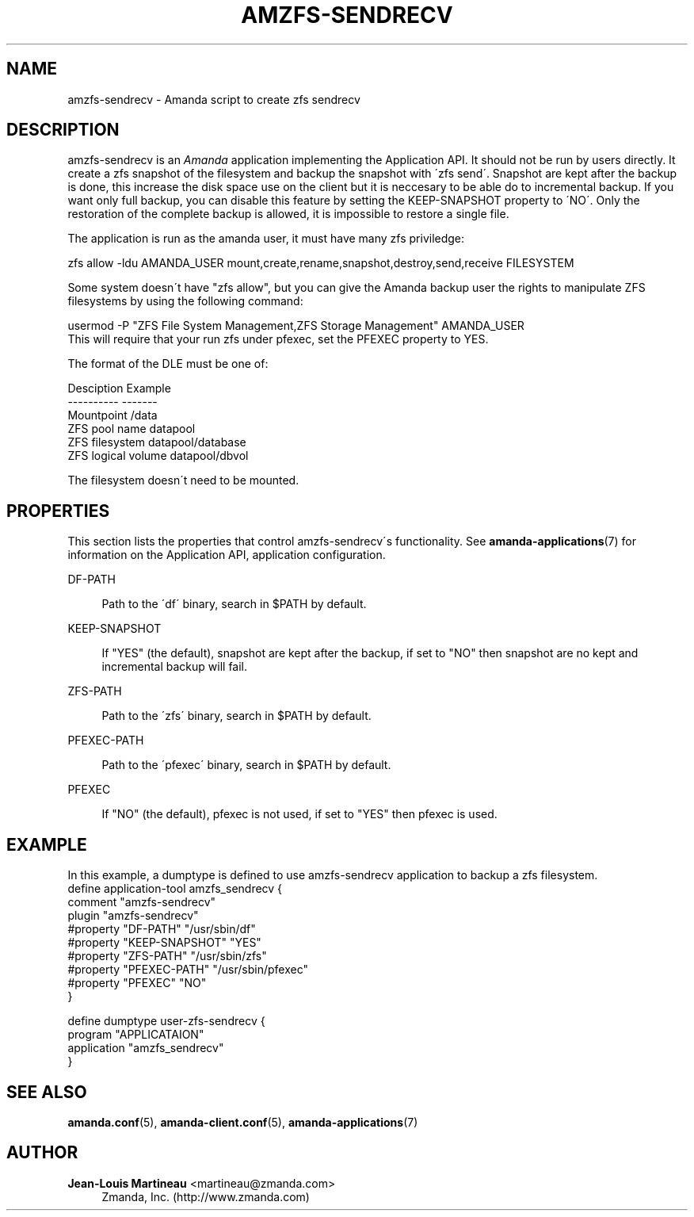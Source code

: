 '\" t
.\"     Title: amzfs-sendrecv
.\"    Author: Jean-Louis Martineau <martineau@zmanda.com>
.\" Generator: DocBook XSL Stylesheets vsnapshot_8273 <http://docbook.sf.net/>
.\"      Date: 11/05/2009
.\"    Manual: System Administration Commands
.\"    Source: Amanda 2.6.1p2
.\"  Language: English
.\"
.TH "AMZFS\-SENDRECV" "8" "11/05/2009" "Amanda 2\&.6\&.1p2" "System Administration Commands"
.\" -----------------------------------------------------------------
.\" * set default formatting
.\" -----------------------------------------------------------------
.\" disable hyphenation
.nh
.\" disable justification (adjust text to left margin only)
.ad l
.\" -----------------------------------------------------------------
.\" * MAIN CONTENT STARTS HERE *
.\" -----------------------------------------------------------------
.SH "NAME"
amzfs-sendrecv \- Amanda script to create zfs sendrecv
.SH "DESCRIPTION"
.PP
amzfs\-sendrecv is an
\fIAmanda\fR
application implementing the Application API\&. It should not be run by users directly\&. It create a zfs snapshot of the filesystem and backup the snapshot with \'zfs send\'\&. Snapshot are kept after the backup is done, this increase the disk space use on the client but it is neccesary to be able do to incremental backup\&. If you want only full backup, you can disable this feature by setting the KEEP\-SNAPSHOT property to \'NO\'\&. Only the restoration of the complete backup is allowed, it is impossible to restore a single file\&.
.PP
The application is run as the amanda user, it must have many zfs priviledge:
.sp
.nf
    zfs allow \-ldu AMANDA_USER mount,create,rename,snapshot,destroy,send,receive FILESYSTEM
.fi
.PP
Some system doesn\'t have "zfs allow", but you can give the Amanda backup user the rights to manipulate ZFS filesystems by using the following command:
.sp
.nf
usermod \-P "ZFS File System Management,ZFS Storage Management" AMANDA_USER
.fi
This will require that your run zfs under pfexec, set the PFEXEC property to YES\&.
.PP
The format of the DLE must be one of:
.sp
.nf
Desciption              Example
\-\-\-\-\-\-\-\-\-\-              \-\-\-\-\-\-\-
Mountpoint              /data
ZFS pool name           datapool
ZFS filesystem          datapool/database
ZFS logical volume      datapool/dbvol
.fi
.PP
The filesystem doesn\'t need to be mounted\&.
.SH "PROPERTIES"
.PP
This section lists the properties that control amzfs\-sendrecv\'s functionality\&. See
\fBamanda-applications\fR(7)
for information on the Application API, application configuration\&.
.PP
DF\-PATH
.RS 4

Path to the \'df\' binary, search in $PATH by default\&.
.RE
.PP
KEEP\-SNAPSHOT
.RS 4

If "YES" (the default), snapshot are kept after the backup, if set to "NO" then snapshot are no kept and incremental backup will fail\&.
.RE
.PP
ZFS\-PATH
.RS 4

Path to the \'zfs\' binary, search in $PATH by default\&.
.RE
.PP
PFEXEC\-PATH
.RS 4

Path to the \'pfexec\' binary, search in $PATH by default\&.
.RE
.PP
PFEXEC
.RS 4

If "NO" (the default), pfexec is not used, if set to "YES" then pfexec is used\&.
.RE
.SH "EXAMPLE"


In this example, a dumptype is defined to use amzfs\-sendrecv application to backup a zfs filesystem\&.
.nf
 define application\-tool amzfs_sendrecv {
   comment "amzfs\-sendrecv"
   plugin "amzfs\-sendrecv"
   #property "DF\-PATH"  "/usr/sbin/df"
   #property "KEEP\-SNAPSHOT" "YES"
   #property "ZFS\-PATH" "/usr/sbin/zfs"
   #property "PFEXEC\-PATH" "/usr/sbin/pfexec"
   #property "PFEXEC" "NO"
 }

 define dumptype user\-zfs\-sendrecv {
   program "APPLICATAION"
   application "amzfs_sendrecv"
 }
.fi
.SH "SEE ALSO"
.PP

\fBamanda.conf\fR(5),
\fBamanda-client.conf\fR(5),
\fBamanda-applications\fR(7)
.SH "AUTHOR"
.PP
\fBJean\-Louis Martineau\fR <\&martineau@zmanda\&.com\&>
.RS 4
Zmanda, Inc\&. (http://www\&.zmanda\&.com)
.RE
